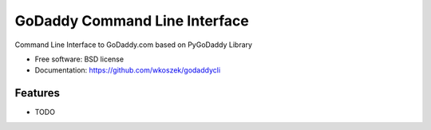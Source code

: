 ===============================
GoDaddy Command Line Interface
===============================

.. image:: https://img.shields.io/travis/wkoszek/godaddycli.svg
        :target: https://travis-ci.org/wkoszek/godaddycli

.. image:: https://img.shields.io/pypi/v/godaddycli.svg
        :target: https://pypi.python.org/pypi/godaddycli


Command Line Interface to GoDaddy.com based on PyGoDaddy Library

* Free software: BSD license
* Documentation: https://github.com/wkoszek/godaddycli

Features
--------

* TODO

